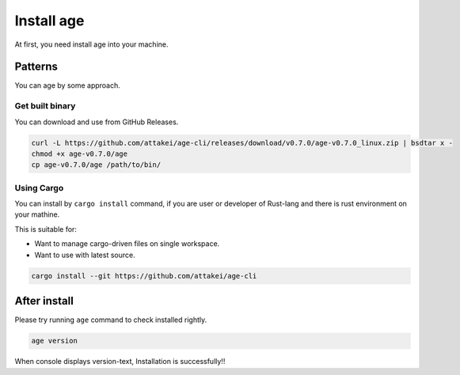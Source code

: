 ===========
Install age
===========

At first, you need install age into your machine.

Patterns
========

You can age by some approach.

Get built binary
----------------

You can download and use from GitHub Releases.

.. code:: console

   curl -L https://github.com/attakei/age-cli/releases/download/v0.7.0/age-v0.7.0_linux.zip | bsdtar x -
   chmod +x age-v0.7.0/age
   cp age-v0.7.0/age /path/to/bin/

Using Cargo
-----------

You can install by ``cargo install`` command,
if you are user or developer of Rust-lang and there is rust environment on your mathine.

This is suitable for:

* Want to manage cargo-driven files on single workspace.
* Want to use with latest source.

.. code:: console

   cargo install --git https://github.com/attakei/age-cli

After install
=============

Please try running ``age`` command to check installed rightly.

.. code:: console

   age version

When console displays version-text, Installation is successfully!!
